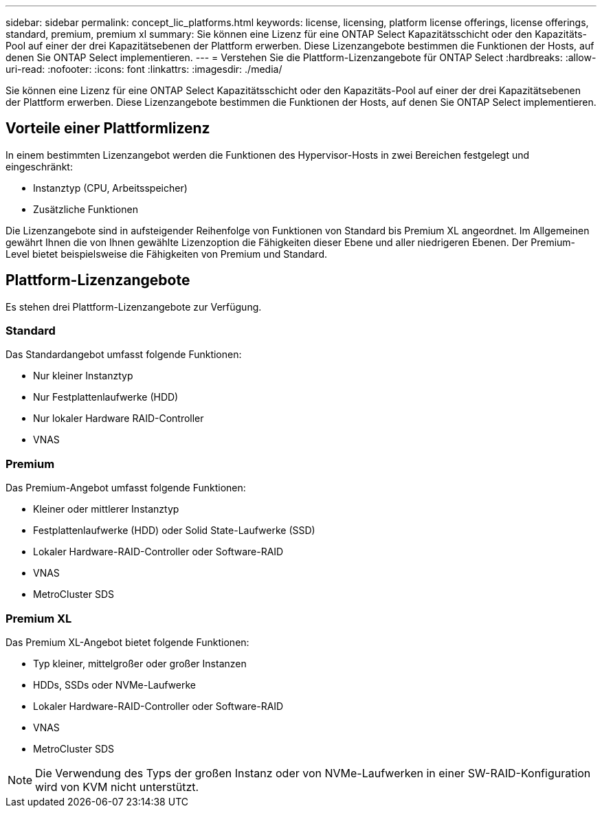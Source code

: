 ---
sidebar: sidebar 
permalink: concept_lic_platforms.html 
keywords: license, licensing, platform license offerings, license offerings, standard, premium, premium xl 
summary: Sie können eine Lizenz für eine ONTAP Select Kapazitätsschicht oder den Kapazitäts-Pool auf einer der drei Kapazitätsebenen der Plattform erwerben. Diese Lizenzangebote bestimmen die Funktionen der Hosts, auf denen Sie ONTAP Select implementieren. 
---
= Verstehen Sie die Plattform-Lizenzangebote für ONTAP Select
:hardbreaks:
:allow-uri-read: 
:nofooter: 
:icons: font
:linkattrs: 
:imagesdir: ./media/


[role="lead"]
Sie können eine Lizenz für eine ONTAP Select Kapazitätsschicht oder den Kapazitäts-Pool auf einer der drei Kapazitätsebenen der Plattform erwerben. Diese Lizenzangebote bestimmen die Funktionen der Hosts, auf denen Sie ONTAP Select implementieren.



== Vorteile einer Plattformlizenz

In einem bestimmten Lizenzangebot werden die Funktionen des Hypervisor-Hosts in zwei Bereichen festgelegt und eingeschränkt:

* Instanztyp (CPU, Arbeitsspeicher)
* Zusätzliche Funktionen


Die Lizenzangebote sind in aufsteigender Reihenfolge von Funktionen von Standard bis Premium XL angeordnet. Im Allgemeinen gewährt Ihnen die von Ihnen gewählte Lizenzoption die Fähigkeiten dieser Ebene und aller niedrigeren Ebenen. Der Premium-Level bietet beispielsweise die Fähigkeiten von Premium und Standard.



== Plattform-Lizenzangebote

Es stehen drei Plattform-Lizenzangebote zur Verfügung.



=== Standard

Das Standardangebot umfasst folgende Funktionen:

* Nur kleiner Instanztyp
* Nur Festplattenlaufwerke (HDD)
* Nur lokaler Hardware RAID-Controller
* VNAS




=== Premium

Das Premium-Angebot umfasst folgende Funktionen:

* Kleiner oder mittlerer Instanztyp
* Festplattenlaufwerke (HDD) oder Solid State-Laufwerke (SSD)
* Lokaler Hardware-RAID-Controller oder Software-RAID
* VNAS
* MetroCluster SDS




=== Premium XL

Das Premium XL-Angebot bietet folgende Funktionen:

* Typ kleiner, mittelgroßer oder großer Instanzen
* HDDs, SSDs oder NVMe-Laufwerke
* Lokaler Hardware-RAID-Controller oder Software-RAID
* VNAS
* MetroCluster SDS



NOTE: Die Verwendung des Typs der großen Instanz oder von NVMe-Laufwerken in einer SW-RAID-Konfiguration wird von KVM nicht unterstützt.
